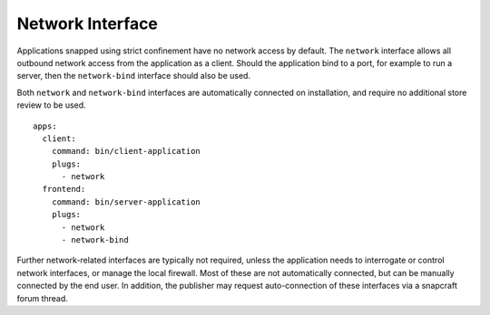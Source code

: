 .. 13124.md

.. \_network-interface:

Network Interface
=================

Applications snapped using strict confinement have no network access by default. The ``network`` interface allows all outbound network access from the application as a client. Should the application bind to a port, for example to run a server, then the ``network-bind`` interface should also be used.

Both ``network`` and ``network-bind`` interfaces are automatically connected on installation, and require no additional store review to be used.

::

   apps:
     client:
       command: bin/client-application
       plugs:
         - network
     frontend:
       command: bin/server-application
       plugs:
         - network
         - network-bind

Further network-related interfaces are typically not required, unless the application needs to interrogate or control network interfaces, or manage the local firewall. Most of these are not automatically connected, but can be manually connected by the end user. In addition, the publisher may request auto-connection of these interfaces via a snapcraft forum thread.

